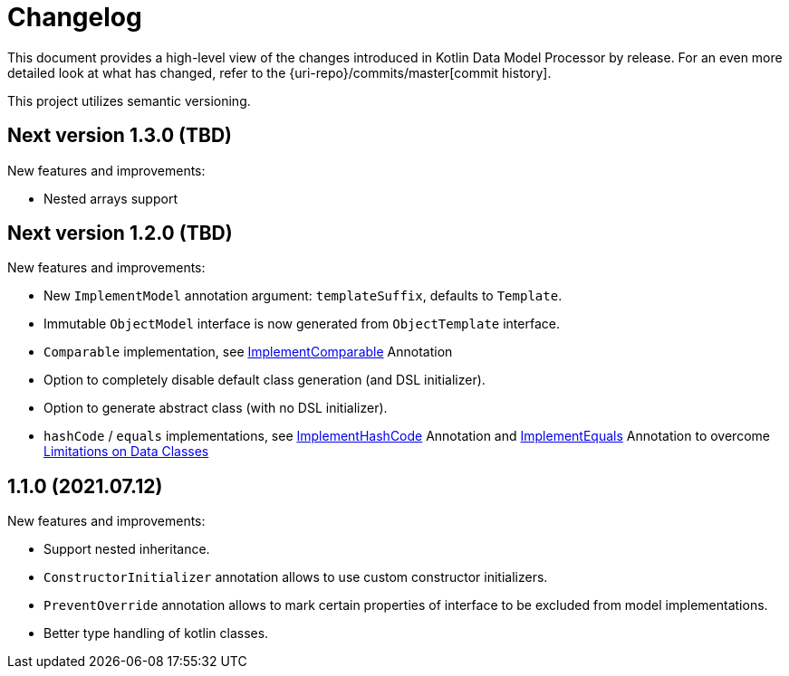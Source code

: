 = Changelog

This document provides a high-level view of the changes introduced in Kotlin Data Model Processor by release.
For an even more detailed look at what has changed, refer to the {uri-repo}/commits/master[commit history].

This project utilizes semantic versioning.

== Next version 1.3.0 (TBD)

New features and improvements:

* Nested arrays support

== Next version 1.2.0 (TBD)

New features and improvements:

* New `ImplementModel` annotation argument: `templateSuffix`, defaults to `Template`.
* Immutable `ObjectModel` interface is now generated from `ObjectTemplate` interface.
* `Comparable` implementation, see xref:model-annotations/src/main/kotlin/net/eraga/tools/models/ImplementComparable.kt[ImplementComparable] Annotation
* Option to completely disable default class generation (and DSL initializer).
* Option to generate abstract class (with no DSL initializer).
* `hashCode` / `equals` implementations, see xref:model-annotations/src/main/kotlin/net/eraga/tools/models/ImplementHashCode.kt[ImplementHashCode] Annotation and xref:model-annotations/src/main/kotlin/net/eraga/tools/models/ImplementEquals.kt[ImplementEquals] Annotation to overcome xref:https://blog.jetbrains.com/kotlin/2015/09/feedback-request-limitations-on-data-classes/[Limitations on Data Classes]
//TODO: * Boilerplate DTO classes
//TODO: * Boilerplate classes for Spring Controller/Service/Repository in conjunction with DTO


== 1.1.0 (2021.07.12)

New features and improvements:

* Support nested inheritance.
* `ConstructorInitializer` annotation allows to use custom constructor initializers.
* `PreventOverride` annotation allows to mark certain properties of interface to be excluded from model implementations.
* Better type handling of kotlin classes.
